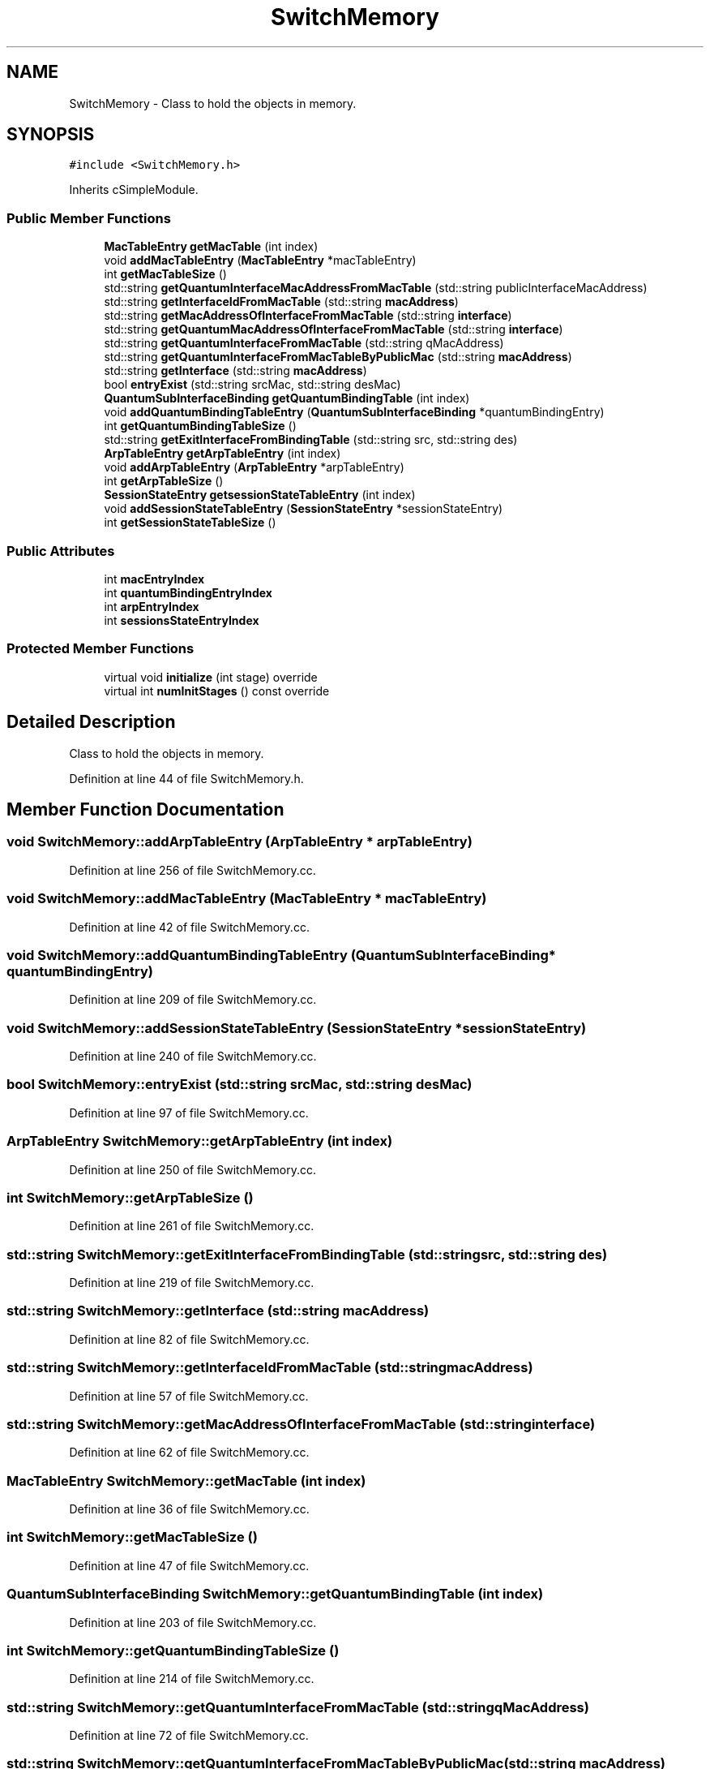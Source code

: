 .TH "SwitchMemory" 3 "Tue Sep 17 2019" "Multiaccess QKD" \" -*- nroff -*-
.ad l
.nh
.SH NAME
SwitchMemory \- Class to hold the objects in memory\&.  

.SH SYNOPSIS
.br
.PP
.PP
\fC#include <SwitchMemory\&.h>\fP
.PP
Inherits cSimpleModule\&.
.SS "Public Member Functions"

.in +1c
.ti -1c
.RI "\fBMacTableEntry\fP \fBgetMacTable\fP (int index)"
.br
.ti -1c
.RI "void \fBaddMacTableEntry\fP (\fBMacTableEntry\fP *macTableEntry)"
.br
.ti -1c
.RI "int \fBgetMacTableSize\fP ()"
.br
.ti -1c
.RI "std::string \fBgetQuantumInterfaceMacAddressFromMacTable\fP (std::string publicInterfaceMacAddress)"
.br
.ti -1c
.RI "std::string \fBgetInterfaceIdFromMacTable\fP (std::string \fBmacAddress\fP)"
.br
.ti -1c
.RI "std::string \fBgetMacAddressOfInterfaceFromMacTable\fP (std::string \fBinterface\fP)"
.br
.ti -1c
.RI "std::string \fBgetQuantumMacAddressOfInterfaceFromMacTable\fP (std::string \fBinterface\fP)"
.br
.ti -1c
.RI "std::string \fBgetQuantumInterfaceFromMacTable\fP (std::string qMacAddress)"
.br
.ti -1c
.RI "std::string \fBgetQuantumInterfaceFromMacTableByPublicMac\fP (std::string \fBmacAddress\fP)"
.br
.ti -1c
.RI "std::string \fBgetInterface\fP (std::string \fBmacAddress\fP)"
.br
.ti -1c
.RI "bool \fBentryExist\fP (std::string srcMac, std::string desMac)"
.br
.ti -1c
.RI "\fBQuantumSubInterfaceBinding\fP \fBgetQuantumBindingTable\fP (int index)"
.br
.ti -1c
.RI "void \fBaddQuantumBindingTableEntry\fP (\fBQuantumSubInterfaceBinding\fP *quantumBindingEntry)"
.br
.ti -1c
.RI "int \fBgetQuantumBindingTableSize\fP ()"
.br
.ti -1c
.RI "std::string \fBgetExitInterfaceFromBindingTable\fP (std::string src, std::string des)"
.br
.ti -1c
.RI "\fBArpTableEntry\fP \fBgetArpTableEntry\fP (int index)"
.br
.ti -1c
.RI "void \fBaddArpTableEntry\fP (\fBArpTableEntry\fP *arpTableEntry)"
.br
.ti -1c
.RI "int \fBgetArpTableSize\fP ()"
.br
.ti -1c
.RI "\fBSessionStateEntry\fP \fBgetsessionStateTableEntry\fP (int index)"
.br
.ti -1c
.RI "void \fBaddSessionStateTableEntry\fP (\fBSessionStateEntry\fP *sessionStateEntry)"
.br
.ti -1c
.RI "int \fBgetSessionStateTableSize\fP ()"
.br
.in -1c
.SS "Public Attributes"

.in +1c
.ti -1c
.RI "int \fBmacEntryIndex\fP"
.br
.ti -1c
.RI "int \fBquantumBindingEntryIndex\fP"
.br
.ti -1c
.RI "int \fBarpEntryIndex\fP"
.br
.ti -1c
.RI "int \fBsessionsStateEntryIndex\fP"
.br
.in -1c
.SS "Protected Member Functions"

.in +1c
.ti -1c
.RI "virtual void \fBinitialize\fP (int stage) override"
.br
.ti -1c
.RI "virtual int \fBnumInitStages\fP () const override"
.br
.in -1c
.SH "Detailed Description"
.PP 
Class to hold the objects in memory\&. 
.PP
Definition at line 44 of file SwitchMemory\&.h\&.
.SH "Member Function Documentation"
.PP 
.SS "void SwitchMemory::addArpTableEntry (\fBArpTableEntry\fP * arpTableEntry)"

.PP
Definition at line 256 of file SwitchMemory\&.cc\&.
.SS "void SwitchMemory::addMacTableEntry (\fBMacTableEntry\fP * macTableEntry)"

.PP
Definition at line 42 of file SwitchMemory\&.cc\&.
.SS "void SwitchMemory::addQuantumBindingTableEntry (\fBQuantumSubInterfaceBinding\fP * quantumBindingEntry)"

.PP
Definition at line 209 of file SwitchMemory\&.cc\&.
.SS "void SwitchMemory::addSessionStateTableEntry (\fBSessionStateEntry\fP * sessionStateEntry)"

.PP
Definition at line 240 of file SwitchMemory\&.cc\&.
.SS "bool SwitchMemory::entryExist (std::string srcMac, std::string desMac)"

.PP
Definition at line 97 of file SwitchMemory\&.cc\&.
.SS "\fBArpTableEntry\fP SwitchMemory::getArpTableEntry (int index)"

.PP
Definition at line 250 of file SwitchMemory\&.cc\&.
.SS "int SwitchMemory::getArpTableSize ()"

.PP
Definition at line 261 of file SwitchMemory\&.cc\&.
.SS "std::string SwitchMemory::getExitInterfaceFromBindingTable (std::string src, std::string des)"

.PP
Definition at line 219 of file SwitchMemory\&.cc\&.
.SS "std::string SwitchMemory::getInterface (std::string macAddress)"

.PP
Definition at line 82 of file SwitchMemory\&.cc\&.
.SS "std::string SwitchMemory::getInterfaceIdFromMacTable (std::string macAddress)"

.PP
Definition at line 57 of file SwitchMemory\&.cc\&.
.SS "std::string SwitchMemory::getMacAddressOfInterfaceFromMacTable (std::string interface)"

.PP
Definition at line 62 of file SwitchMemory\&.cc\&.
.SS "\fBMacTableEntry\fP SwitchMemory::getMacTable (int index)"

.PP
Definition at line 36 of file SwitchMemory\&.cc\&.
.SS "int SwitchMemory::getMacTableSize ()"

.PP
Definition at line 47 of file SwitchMemory\&.cc\&.
.SS "\fBQuantumSubInterfaceBinding\fP SwitchMemory::getQuantumBindingTable (int index)"

.PP
Definition at line 203 of file SwitchMemory\&.cc\&.
.SS "int SwitchMemory::getQuantumBindingTableSize ()"

.PP
Definition at line 214 of file SwitchMemory\&.cc\&.
.SS "std::string SwitchMemory::getQuantumInterfaceFromMacTable (std::string qMacAddress)"

.PP
Definition at line 72 of file SwitchMemory\&.cc\&.
.SS "std::string SwitchMemory::getQuantumInterfaceFromMacTableByPublicMac (std::string macAddress)"

.PP
Definition at line 77 of file SwitchMemory\&.cc\&.
.SS "std::string SwitchMemory::getQuantumInterfaceMacAddressFromMacTable (std::string publicInterfaceMacAddress)"

.PP
Definition at line 52 of file SwitchMemory\&.cc\&.
.SS "std::string SwitchMemory::getQuantumMacAddressOfInterfaceFromMacTable (std::string interface)"

.PP
Definition at line 67 of file SwitchMemory\&.cc\&.
.SS "\fBSessionStateEntry\fP SwitchMemory::getsessionStateTableEntry (int index)"

.PP
Definition at line 234 of file SwitchMemory\&.cc\&.
.SS "int SwitchMemory::getSessionStateTableSize ()"

.PP
Definition at line 245 of file SwitchMemory\&.cc\&.
.SS "void SwitchMemory::initialize (int stage)\fC [override]\fP, \fC [protected]\fP, \fC [virtual]\fP"

.PP
Definition at line 26 of file SwitchMemory\&.cc\&.
.SS "int SwitchMemory::numInitStages () const\fC [override]\fP, \fC [protected]\fP, \fC [virtual]\fP"

.PP
Definition at line 31 of file SwitchMemory\&.cc\&.
.SH "Member Data Documentation"
.PP 
.SS "int SwitchMemory::arpEntryIndex"

.PP
Definition at line 80 of file SwitchMemory\&.h\&.
.SS "int SwitchMemory::macEntryIndex"

.PP
Definition at line 58 of file SwitchMemory\&.h\&.
.SS "int SwitchMemory::quantumBindingEntryIndex"

.PP
Definition at line 73 of file SwitchMemory\&.h\&.
.SS "int SwitchMemory::sessionsStateEntryIndex"

.PP
Definition at line 86 of file SwitchMemory\&.h\&.

.SH "Author"
.PP 
Generated automatically by Doxygen for Multiaccess QKD from the source code\&.
